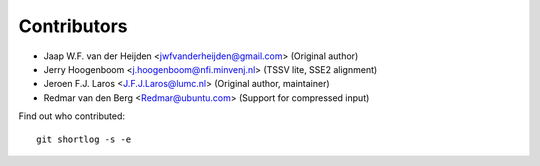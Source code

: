 Contributors
============

- Jaap W.F. van der Heijden <jwfvanderheijden@gmail.com> (Original author)
- Jerry Hoogenboom <j.hoogenboom@nfi.minvenj.nl> (TSSV lite, SSE2 alignment)
- Jeroen F.J. Laros <J.F.J.Laros@lumc.nl> (Original author, maintainer)
- Redmar van den Berg <Redmar@ubuntu.com> (Support for compressed input)

Find out who contributed:

::

    git shortlog -s -e
